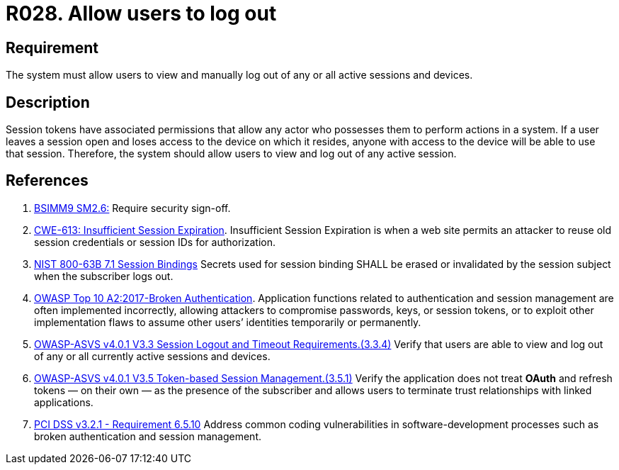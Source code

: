 :slug: rules/028/
:category: session
:description: This requirement establishes the importance of allowing users to end any active session they have.
:keywords: Session, Logout, Allow, ASVS, CWE, NIST, OWASP, PCI DSS, Rules, Ethical Hacking, Pentesting
:rules: yes

= R028. Allow users to log out

== Requirement

The system must allow users to view and manually log out of any or all active
sessions and devices.

== Description

Session tokens have associated permissions that allow any actor who possesses
them to perform actions in a system.
If a user leaves a session open and loses access to the device on which it
resides,
anyone with access to the device will be able to use that session.
Therefore, the system should allow users to view and log out of any active
session.

== References

. [[r1]] link:https://www.bsimm.com/framework/governance/software-security-metrics-strategy.html[BSIMM9 SM2.6:]
Require security sign-off.

. [[r2]] link:https://cwe.mitre.org/data/definitions/613.html[CWE-613: Insufficient Session Expiration].
Insufficient Session Expiration is when a web site permits
an attacker to reuse old session credentials or session IDs for authorization.

. [[r3]] link:https://pages.nist.gov/800-63-3/sp800-63b.html[NIST 800-63B 7.1 Session Bindings]
Secrets used for session binding SHALL be erased or invalidated by the session
subject when the subscriber logs out.

. [[r4]] link:https://owasp.org/www-project-top-ten/OWASP_Top_Ten_2017/Top_10-2017_A2-Broken_Authentication[OWASP Top 10 A2:2017-Broken Authentication].
Application functions related to authentication and session management are
often implemented incorrectly,
allowing attackers to compromise passwords, keys, or session tokens,
or to exploit other implementation flaws to assume other users’ identities
temporarily or permanently.

. [[r5]] link:https://owasp.org/www-project-application-security-verification-standard/[OWASP-ASVS v4.0.1
V3.3 Session Logout and Timeout Requirements.(3.3.4)]
Verify that users are able to view and log out of any or all currently active
sessions and devices.

. [[r6]] link:https://owasp.org/www-project-application-security-verification-standard/[OWASP-ASVS v4.0.1
V3.5 Token-based Session Management.(3.5.1)]
Verify the application does not treat *OAuth* and refresh tokens — on their
own — as the presence of the subscriber and allows users to terminate
trust relationships with linked applications.

. [[r7]] link:https://www.pcisecuritystandards.org/documents/PCI_DSS_v3-2-1.pdf[PCI DSS v3.2.1 - Requirement 6.5.10]
Address common coding vulnerabilities in software-development processes such as
broken authentication and session management.
